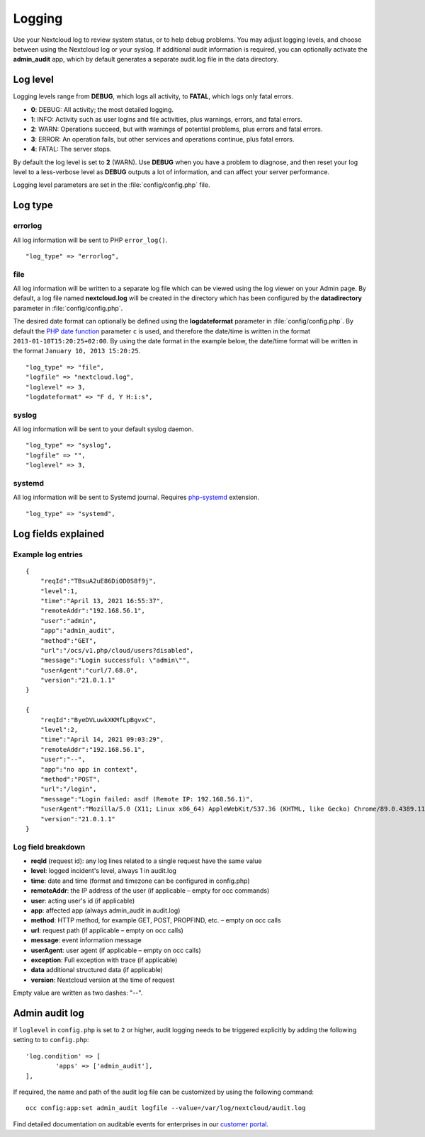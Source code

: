 =======
Logging
=======

Use your Nextcloud log to review system status, or to help debug problems. You may adjust logging levels, and choose between using the Nextcloud log or your syslog. If additional audit information is required, you can optionally activate the **admin_audit** app, which by default generates a separate audit.log file in the data directory.

Log level
---------

Logging levels range from **DEBUG**, which logs all activity, to **FATAL**, which logs only fatal errors.

* **0**: DEBUG: All activity; the most detailed logging.
* **1**: INFO:  Activity such as user logins and file activities, plus warnings, errors, and fatal errors.
* **2**: WARN:  Operations succeed, but with warnings of potential problems, plus errors and fatal errors.
* **3**: ERROR: An operation fails, but other services and operations continue, plus fatal errors.
* **4**: FATAL: The server stops.

By default the log level is set to **2** (WARN). Use **DEBUG** when you have a problem to diagnose, and then reset your log level to a less-verbose level as **DEBUG** outputs a lot of information, and can affect your server performance.

Logging level parameters are set in the :file:`config/config.php` file.

Log type
--------

errorlog
~~~~~~~~

All log information will be sent to PHP ``error_log()``.

::

    "log_type" => "errorlog",

file
~~~~

All log information will be written to a separate log file which can be
viewed using the log viewer on your Admin page. By default, a log
file named **nextcloud.log** will be created in the directory which has
been configured by the **datadirectory** parameter in :file:`config/config.php`.

The desired date format can optionally be defined using the **logdateformat** parameter in :file:`config/config.php`.
By default the `PHP date function`_ parameter ``c`` is used, and therefore the
date/time is written in the format ``2013-01-10T15:20:25+02:00``. By using the
date format in the example below, the date/time format will be written in the format
``January 10, 2013 15:20:25``.

::

    "log_type" => "file",
    "logfile" => "nextcloud.log",
    "loglevel" => 3,
    "logdateformat" => "F d, Y H:i:s",

syslog
~~~~~~

All log information will be sent to your default syslog daemon.

::

    "log_type" => "syslog",
    "logfile" => "",
    "loglevel" => 3,

systemd
~~~~~~~

All log information will be sent to Systemd journal. Requires `php-systemd <https://github.com/systemd/php-systemd>`_ extension.

::

    "log_type" => "systemd",

Log fields explained
--------------------

Example log entries
~~~~~~~~~~~~~~~~~~~

::

    {
        "reqId":"TBsuA2uE86DiOD0S8f9j",
        "level":1,
        "time":"April 13, 2021 16:55:37",
        "remoteAddr":"192.168.56.1",
        "user":"admin",
        "app":"admin_audit",
        "method":"GET",
        "url":"/ocs/v1.php/cloud/users?disabled",
        "message":"Login successful: \"admin\"",
        "userAgent":"curl/7.68.0",
        "version":"21.0.1.1"
    }

    {
        "reqId":"ByeDVLuwkXKMfLpBgvxC",
        "level":2,
        "time":"April 14, 2021 09:03:29",
        "remoteAddr":"192.168.56.1",
        "user":"--",
        "app":"no app in context",
        "method":"POST",
        "url":"/login",
        "message":"Login failed: asdf (Remote IP: 192.168.56.1)",
        "userAgent":"Mozilla/5.0 (X11; Linux x86_64) AppleWebKit/537.36 (KHTML, like Gecko) Chrome/89.0.4389.114 Safari/537.36",
        "version":"21.0.1.1"
    }

Log field breakdown
~~~~~~~~~~~~~~~~~~~

* **reqId** (request id): any log lines related to a single request have the same value
* **level**: logged incident's level, always 1 in audit.log
* **time**: date and time (format and timezone can be configured in config.php)
* **remoteAddr**: the IP address of the user (if applicable  – empty for occ commands)
* **user**: acting user's id (if applicable)
* **app**: affected app (always admin_audit in audit.log)
* **method**: HTTP method, for example GET, POST, PROPFIND, etc.  – empty on occ calls
* **url**: request path (if applicable – empty on occ calls)
* **message**: event information message
* **userAgent**: user agent (if applicable – empty on occ calls)
* **exception**: Full exception with trace (if applicable)
* **data** additional structured data (if applicable)
* **version**: Nextcloud version at the time of request

Empty value are written as two dashes: "--".

Admin audit log
---------------

If ``loglevel`` in ``config.php`` is set to ``2`` or higher, audit logging needs to be triggered explicitly by adding the following setting to to ``config.php``:

::

	'log.condition' => [
		'apps' => ['admin_audit'],
	],


If required, the name and path of the audit log file can be customized by using the following command:

::

    occ config:app:set admin_audit logfile --value=/var/log/nextcloud/audit.log

Find detailed documentation on auditable events for enterprises in our `customer portal <https://portal.nextcloud.com/article/using-the-audit-log-44.html>`_.

.. _PHP date function: http://www.php.net/manual/en/function.date.php
